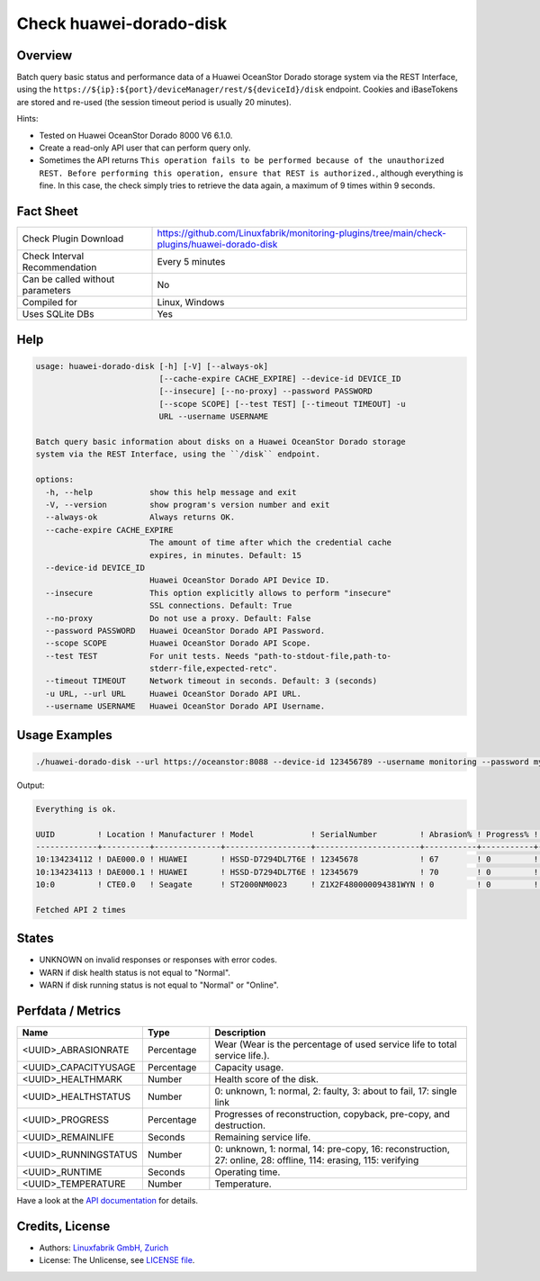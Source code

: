 Check huawei-dorado-disk
========================

Overview
--------

Batch query basic status and performance data of a Huawei OceanStor Dorado storage system via the REST Interface, using the ``https://${ip}:${port}/deviceManager/rest/${deviceId}/disk`` endpoint. Cookies and iBaseTokens are stored and re-used (the session timeout period is usually 20 minutes).

Hints:

* Tested on Huawei OceanStor Dorado 8000 V6 6.1.0.
* Create a read-only API user that can perform query only.
* Sometimes the API returns ``This operation fails to be performed because of the unauthorized REST. Before performing this operation, ensure that REST is authorized.``, although everything is fine. In this case, the check simply tries to retrieve the data again, a maximum of 9 times within 9 seconds.


Fact Sheet
----------

.. csv-table::
    :widths: 30, 70
    
    "Check Plugin Download",                "https://github.com/Linuxfabrik/monitoring-plugins/tree/main/check-plugins/huawei-dorado-disk"
    "Check Interval Recommendation",        "Every 5 minutes"
    "Can be called without parameters",     "No"
    "Compiled for",                         "Linux, Windows"
    "Uses SQLite DBs",                      "Yes"


Help
----

.. code-block:: text

    usage: huawei-dorado-disk [-h] [-V] [--always-ok]
                              [--cache-expire CACHE_EXPIRE] --device-id DEVICE_ID
                              [--insecure] [--no-proxy] --password PASSWORD
                              [--scope SCOPE] [--test TEST] [--timeout TIMEOUT] -u
                              URL --username USERNAME

    Batch query basic information about disks on a Huawei OceanStor Dorado storage
    system via the REST Interface, using the ``/disk`` endpoint.

    options:
      -h, --help            show this help message and exit
      -V, --version         show program's version number and exit
      --always-ok           Always returns OK.
      --cache-expire CACHE_EXPIRE
                            The amount of time after which the credential cache
                            expires, in minutes. Default: 15
      --device-id DEVICE_ID
                            Huawei OceanStor Dorado API Device ID.
      --insecure            This option explicitly allows to perform "insecure"
                            SSL connections. Default: True
      --no-proxy            Do not use a proxy. Default: False
      --password PASSWORD   Huawei OceanStor Dorado API Password.
      --scope SCOPE         Huawei OceanStor Dorado API Scope.
      --test TEST           For unit tests. Needs "path-to-stdout-file,path-to-
                            stderr-file,expected-retc".
      --timeout TIMEOUT     Network timeout in seconds. Default: 3 (seconds)
      -u URL, --url URL     Huawei OceanStor Dorado API URL.
      --username USERNAME   Huawei OceanStor Dorado API Username.


Usage Examples
--------------

.. code-block:: bash

    ./huawei-dorado-disk --url https://oceanstor:8088 --device-id 123456789 --username monitoring --password mypass

Output:

.. code-block:: text

    Everything is ok.

    UUID         ! Location ! Manufacturer ! Model            ! SerialNumber         ! Abrasion% ! Progress% ! Runtime ! Temp ! Health ! Running 
    -------------+----------+--------------+------------------+----------------------+-----------+-----------+---------+------+--------+---------
    10:134234112 ! DAE000.0 ! HUAWEI       ! HSSD-D7294DL7T6E ! 12345678             ! 67        ! 0         ! 4M 2W   ! 36   ! [OK]   ! [OK]    
    10:134234113 ! DAE000.1 ! HUAWEI       ! HSSD-D7294DL7T6E ! 12345679             ! 70        ! 0         ! 4M 2W   ! 37   ! [OK]   ! [OK]    
    10:0         ! CTE0.0   ! Seagate      ! ST2000NM0023     ! Z1X2F480000094381WYN ! 0         ! 0         ! 1Y 4M   ! 37   ! [OK]   ! [OK]    

    Fetched API 2 times


States
------

* UNKNOWN on invalid responses or responses with error codes.
* WARN if disk health status is not equal to "Normal".
* WARN if disk running status is not equal to "Normal" or "Online".


Perfdata / Metrics
------------------

.. csv-table::
    :widths: 25, 15, 60
    :header-rows: 1
    
    Name,                                       Type,               Description                                           
    <UUID>_ABRASIONRATE,                        Percentage,         "Wear (Wear is the percentage of used service life to total service life.)."
    <UUID>_CAPACITYUSAGE,                       Percentage,         "Capacity usage."
    <UUID>_HEALTHMARK,                          Number,             "Health score of the disk."
    <UUID>_HEALTHSTATUS,                        Number,             "0: unknown, 1: normal, 2: faulty, 3: about to fail, 17: single link"
    <UUID>_PROGRESS,                            Percentage,         "Progresses of reconstruction, copyback, pre-copy, and destruction."
    <UUID>_REMAINLIFE,                          Seconds,            "Remaining service life."
    <UUID>_RUNNINGSTATUS,                       Number,             "0: unknown, 1: normal, 14: pre-copy, 16: reconstruction, 27: online, 28: offline, 114: erasing, 115: verifying"
    <UUID>_RUNTIME,                             Seconds,            "Operating time."
    <UUID>_TEMPERATURE,                         Number,             "Temperature."

Have a look at the `API documentation <https://support.huawei.com/enterprise/en/doc/EDOC1100144155/387d790e/overview>`_ for details.


Credits, License
----------------

* Authors: `Linuxfabrik GmbH, Zurich <https://www.linuxfabrik.ch>`_
* License: The Unlicense, see `LICENSE file <https://unlicense.org/>`_.
